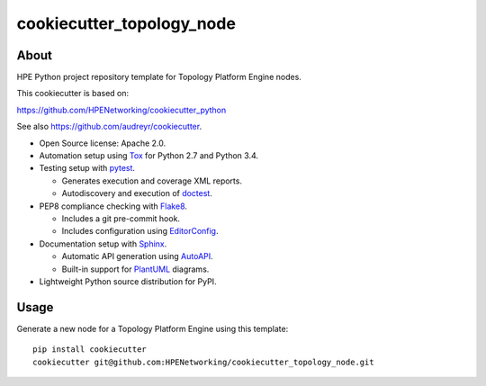 ==========================
cookiecutter_topology_node
==========================

About
=====

HPE Python project repository template for Topology Platform Engine nodes.

This cookiecutter is based on:

https://github.com/HPENetworking/cookiecutter_python

See also https://github.com/audreyr/cookiecutter.

- Open Source license: Apache 2.0.
- Automation setup using Tox_ for Python 2.7 and Python 3.4.
- Testing setup with pytest_.

  - Generates execution and coverage XML reports.
  - Autodiscovery and execution of doctest_.

- PEP8 compliance checking with Flake8_.

  - Includes a git pre-commit hook.
  - Includes configuration using EditorConfig_.

- Documentation setup with Sphinx_.

  - Automatic API generation using AutoAPI_.
  - Built-in support for PlantUML_ diagrams.

- Lightweight Python source distribution for PyPI.


Usage
=====

Generate a new node for a Topology Platform Engine using this template:

::

   pip install cookiecutter
   cookiecutter git@github.com:HPENetworking/cookiecutter_topology_node.git


.. _Tox: https://testrun.org/tox/
.. _pytest: http://pytest.org/
.. _doctest: https://docs.python.org/3/library/doctest.html
.. _Flake8: https://flake8.readthedocs.org/
.. _EditorConfig: http://editorconfig.org/
.. _Sphinx: http://sphinx-doc.org/
.. _AutoAPI: http://autoapi.readthedocs.org/
.. _PlantUML: http://plantuml.com/
